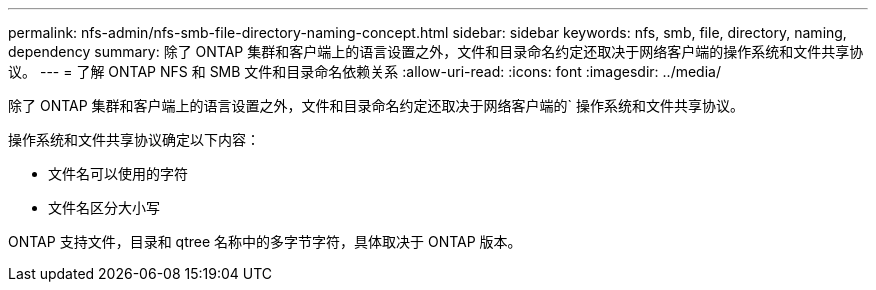 ---
permalink: nfs-admin/nfs-smb-file-directory-naming-concept.html 
sidebar: sidebar 
keywords: nfs, smb, file, directory, naming, dependency 
summary: 除了 ONTAP 集群和客户端上的语言设置之外，文件和目录命名约定还取决于网络客户端的操作系统和文件共享协议。 
---
= 了解 ONTAP NFS 和 SMB 文件和目录命名依赖关系
:allow-uri-read: 
:icons: font
:imagesdir: ../media/


[role="lead"]
除了 ONTAP 集群和客户端上的语言设置之外，文件和目录命名约定还取决于网络客户端的` 操作系统和文件共享协议。

操作系统和文件共享协议确定以下内容：

* 文件名可以使用的字符
* 文件名区分大小写


ONTAP 支持文件，目录和 qtree 名称中的多字节字符，具体取决于 ONTAP 版本。
